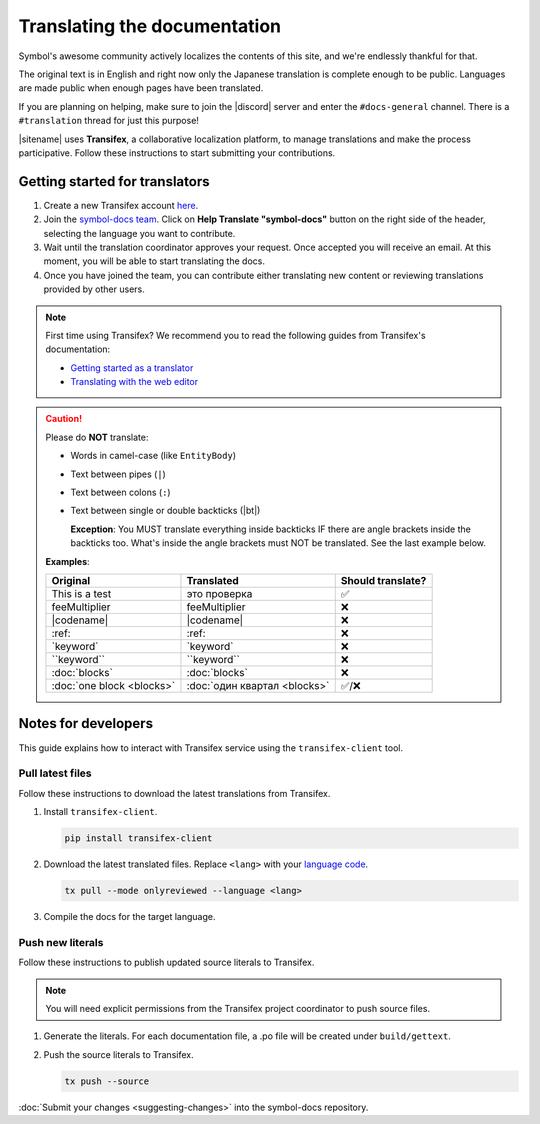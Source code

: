 #############################
Translating the documentation
#############################

Symbol's awesome community actively localizes the contents of this site, and we're endlessly thankful for that.

The original text is in English and right now only the Japanese translation is complete enough to be public. Languages are made public when enough pages have been translated.

If you are planning on helping, make sure to join the |discord| server and enter the ``#docs-general`` channel. There is a ``#translation`` thread for just this purpose!

|sitename| uses **Transifex**, a collaborative localization platform, to manage translations and make the process participative. Follow these instructions to start submitting your contributions.

*******************************
Getting started for translators
*******************************

1. Create a new Transifex account `here <https://www.transifex.com/signup/?join_project=symboldocs>`_.

2. Join the `symbol-docs team <https://www.transifex.com/nemtech/symboldocs/>`_. Click on **Help Translate "symbol-docs"** button on the right side of the header, selecting the language you want to contribute.

3. Wait until the translation coordinator approves your request. Once accepted you will receive an email. At this moment, you will be able to start translating the docs.

4. Once you have joined the team, you can contribute either translating new content or reviewing translations provided by other users.

.. note:: First time using Transifex? We recommend you to read the following guides from Transifex's documentation:

        * `Getting started as a translator <https://docs.transifex.com/getting-started-1/translators>`_
        * `Translating with the web editor <https://docs.transifex.com/translation/translating-with-the-web-editor>`_

.. caution::

   Please do **NOT** translate:

   - Words in camel-case (like ``EntityBody``)
   - Text between pipes (``|``)
   - Text between colons (``:``)
   - Text between single or double backticks (|bt|)

     **Exception**: You MUST translate everything inside backticks IF there are angle brackets inside the backticks too. What's inside the angle brackets must NOT be translated. See the last example below.

   **Examples**:

   ============================= ================================ =================
   Original                      Translated                       Should translate?
   ============================= ================================ =================
   This is a test                это проверка                     ✅
   feeMultiplier                 feeMultiplier                    ❌
   \|codename\|                  \|codename\|                     ❌
   \:ref\:                       \:ref\:                          ❌
   \`keyword\`                   \`keyword\`                      ❌
   \`\`keyword\`\`               \`\`keyword\`\`                  ❌
   \:doc\:\`blocks\`             \:doc\:\`blocks\`                ❌
   \:doc\:\`one block <blocks>\` \:doc\:\`один квартал <blocks>\` ✅/❌
   ============================= ================================ =================

********************
Notes for developers
********************

This guide explains how to interact with Transifex service using the ``transifex-client`` tool.

Pull latest files
=================

Follow these instructions to download the latest translations from Transifex.

1. Install ``transifex-client``.

   .. code-block:: bash

      pip install transifex-client

2. Download the latest translated files. Replace ``<lang>`` with your `language code <https://en.wikipedia.org/wiki/ISO_639-1>`_.

   .. code-block:: bash

      tx pull --mode onlyreviewed --language <lang>

3. Compile the docs for the target language.

   .. tabs::

      .. tab:: Linux/Mac

         .. code-block:: bash

            make -e SPHINXOPTS="-D language='<lang>'" livehtml

      .. tab:: Windows

         .. code-block:: bash

            set SPHINXOPTS=-D language=<lang>
            make.bat html

Push new literals
=================

Follow these instructions to publish updated source literals to Transifex.

.. note:: You will need explicit permissions from the Transifex project coordinator to push source files.

1. Generate the literals. For each documentation file, a .po file will be created under ``build/gettext``.

   .. tabs::

      .. tab:: Linux/Mac

         .. code-block:: bash

            make gettext

      .. tab:: Windows

         .. code-block:: bash

            make.bat gettext

2. Push the source literals to Transifex.

   .. code-block:: bash

      tx push --source

:doc:`Submit your changes <suggesting-changes>` into the symbol-docs repository.

.. |bt| raw:: html

    <code class="code docutils literal notranslate">`</code>